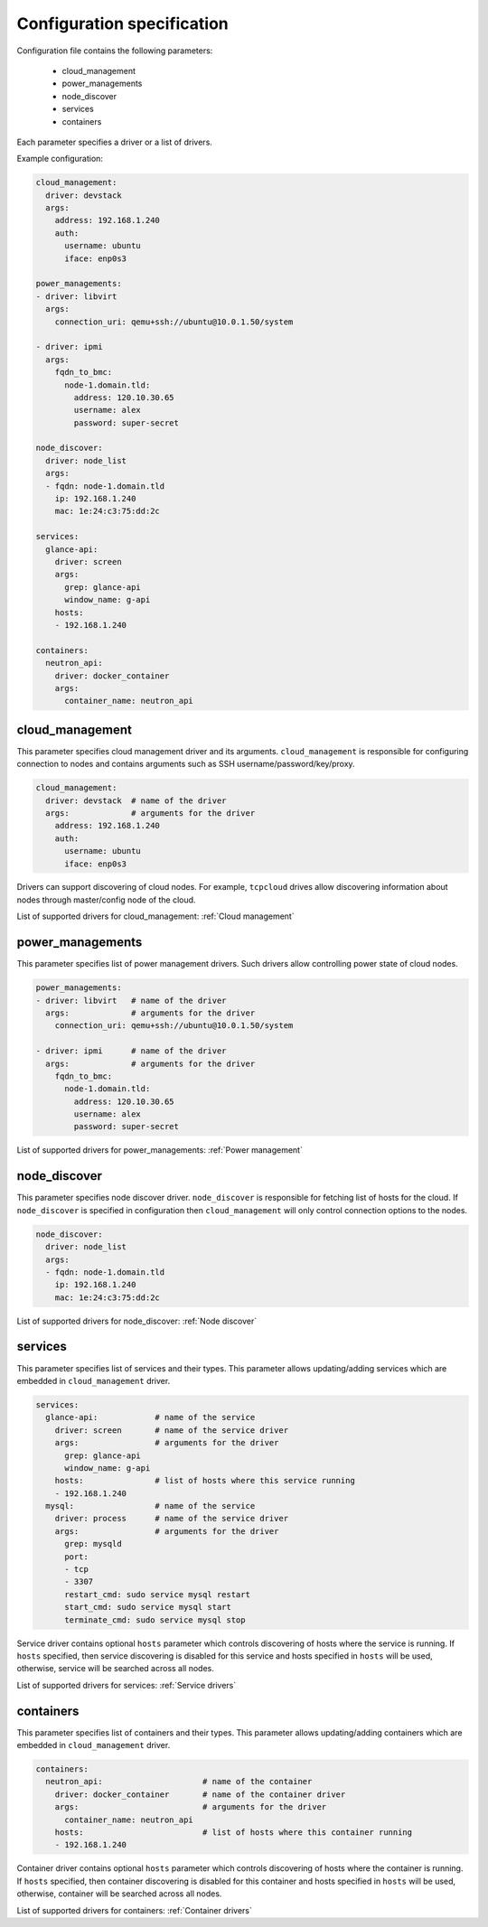 ===========================
Configuration specification
===========================

Configuration file contains the following parameters:

    * cloud_management
    * power_managements
    * node_discover
    * services
    * containers

Each parameter specifies a driver or a list of drivers.

Example configuration:

.. code-block:: yaml

    cloud_management:
      driver: devstack
      args:
        address: 192.168.1.240
        auth:
          username: ubuntu
          iface: enp0s3

    power_managements:
    - driver: libvirt
      args:
        connection_uri: qemu+ssh://ubuntu@10.0.1.50/system

    - driver: ipmi
      args:
        fqdn_to_bmc:
          node-1.domain.tld:
            address: 120.10.30.65
            username: alex
            password: super-secret

    node_discover:
      driver: node_list
      args:
      - fqdn: node-1.domain.tld
        ip: 192.168.1.240
        mac: 1e:24:c3:75:dd:2c

    services:
      glance-api:
        driver: screen
        args:
          grep: glance-api
          window_name: g-api
        hosts:
        - 192.168.1.240

    containers:
      neutron_api:
        driver: docker_container
        args:
          container_name: neutron_api


cloud_management
----------------

This parameter specifies cloud management driver and its arguments.
``cloud_management`` is responsible for configuring connection to nodes
and contains arguments such as SSH username/password/key/proxy.

.. code-block:: yaml

    cloud_management:
      driver: devstack  # name of the driver
      args:             # arguments for the driver
        address: 192.168.1.240
        auth:
          username: ubuntu
          iface: enp0s3


Drivers can support discovering of cloud nodes. For example,
``tcpcloud`` drives allow discovering information about nodes
through master/config node of the cloud.

List of supported drivers for cloud_management: :ref:`Cloud management`


power_managements
-----------------

This parameter specifies list of power management drivers. Such drivers
allow controlling power state of cloud nodes.

.. code-block:: yaml

    power_managements:
    - driver: libvirt   # name of the driver
      args:             # arguments for the driver
        connection_uri: qemu+ssh://ubuntu@10.0.1.50/system

    - driver: ipmi      # name of the driver
      args:             # arguments for the driver
        fqdn_to_bmc:
          node-1.domain.tld:
            address: 120.10.30.65
            username: alex
            password: super-secret


List of supported drivers for power_managements: :ref:`Power management`


node_discover
-------------

This parameter specifies node discover driver. ``node_discover`` is responsible
for fetching list of hosts for the cloud. If ``node_discover`` is specified in
configuration then ``cloud_management`` will only control connection options to
the nodes.

.. code-block:: yaml

    node_discover:
      driver: node_list
      args:
      - fqdn: node-1.domain.tld
        ip: 192.168.1.240
        mac: 1e:24:c3:75:dd:2c

List of supported drivers for node_discover: :ref:`Node discover`


services
--------

This parameter specifies list of services and their types. This parameter
allows updating/adding services which are embedded in ``cloud_management``
driver.

.. code-block:: yaml

    services:
      glance-api:            # name of the service
        driver: screen       # name of the service driver
        args:                # arguments for the driver
          grep: glance-api
          window_name: g-api
        hosts:               # list of hosts where this service running
        - 192.168.1.240
      mysql:                 # name of the service
        driver: process      # name of the service driver
        args:                # arguments for the driver
          grep: mysqld
          port:
          - tcp
          - 3307
          restart_cmd: sudo service mysql restart
          start_cmd: sudo service mysql start
          terminate_cmd: sudo service mysql stop


Service driver contains optional ``hosts`` parameter which controls discovering
of hosts where the service is running. If ``hosts`` specified, then service
discovering is disabled for this service and hosts specified in ``hosts`` will
be used, otherwise, service will be searched across all nodes.

List of supported drivers for services: :ref:`Service drivers`


containers
----------

This parameter specifies list of containers and their types. This parameter
allows updating/adding containers which are embedded in ``cloud_management``
driver.

.. code-block:: yaml

    containers:
      neutron_api:                     # name of the container
        driver: docker_container       # name of the container driver
        args:                          # arguments for the driver
          container_name: neutron_api
        hosts:                         # list of hosts where this container running
        - 192.168.1.240


Container driver contains optional ``hosts`` parameter which controls discovering
of hosts where the container is running. If ``hosts`` specified, then container
discovering is disabled for this container and hosts specified in ``hosts`` will
be used, otherwise, container will be searched across all nodes.

List of supported drivers for containers: :ref:`Container drivers`
